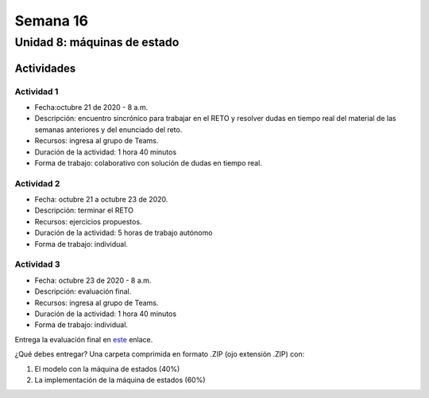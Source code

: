 Semana 16
===========

Unidad 8: máquinas de estado
----------------------------------

Actividades
^^^^^^^^^^^^^

Actividad 1
*************
* Fecha:octubre 21 de 2020 - 8 a.m.
* Descripción: encuentro sincrónico para trabajar en el RETO
  y resolver dudas en tiempo real del material de las semanas
  anteriores y del enunciado del reto.
* Recursos: ingresa al grupo de Teams.
* Duración de la actividad: 1 hora 40 minutos 
* Forma de trabajo: colaborativo con solución de dudas en tiempo real.

Actividad 2
*************
* Fecha: octubre 21 a octubre 23 de 2020.
* Descripción: terminar el RETO
* Recursos: ejercicios propuestos. 
* Duración de la actividad: 5 horas de trabajo autónomo
* Forma de trabajo: individual.

Actividad 3
*************
* Fecha: octubre 23 de 2020 - 8 a.m.
* Descripción: evaluación final.
* Recursos: ingresa al grupo de Teams.
* Duración de la actividad: 1 hora 40 minutos 
* Forma de trabajo: individual.

Entrega la evaluación final en `este <https://auladigital.upb.edu.co/mod/assign/view.php?id=659415>`__
enlace.

¿Qué debes entregar? Una carpeta comprimida en formato .ZIP (ojo extensión .ZIP) con:

#. El modelo con la máquina de estados (40%)
#. La implementación de la máquina de estados (60%)
